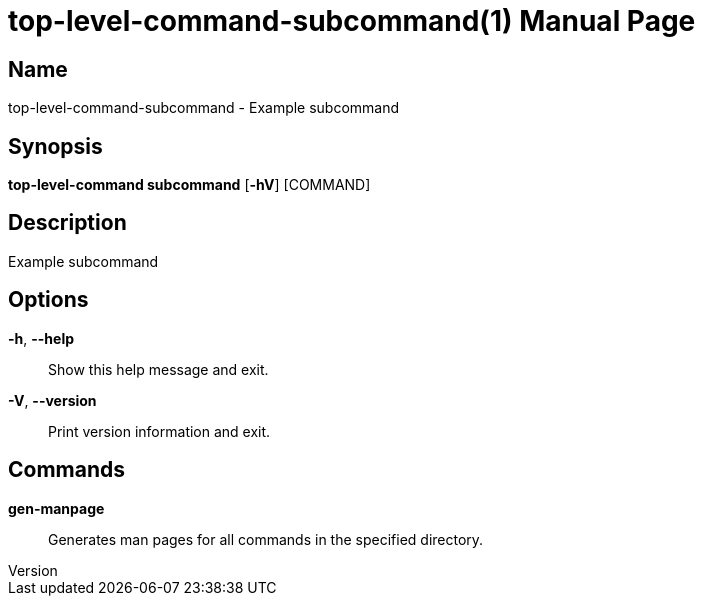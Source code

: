 // tag::picocli-generated-full-manpage[]
// tag::picocli-generated-man-section-header[]
:doctype: manpage
:revnumber: 
:manmanual: Top-level-command Manual
:mansource: 
:man-linkstyle: pass:[blue R < >]
= top-level-command-subcommand(1)

// end::picocli-generated-man-section-header[]

// tag::picocli-generated-man-section-name[]
== Name

top-level-command-subcommand - Example subcommand

// end::picocli-generated-man-section-name[]

// tag::picocli-generated-man-section-synopsis[]
== Synopsis

*top-level-command subcommand* [*-hV*] [COMMAND]

// end::picocli-generated-man-section-synopsis[]

// tag::picocli-generated-man-section-description[]
== Description

Example subcommand

// end::picocli-generated-man-section-description[]

// tag::picocli-generated-man-section-options[]
== Options

*-h*, *--help*::
  Show this help message and exit.

*-V*, *--version*::
  Print version information and exit.

// end::picocli-generated-man-section-options[]

// tag::picocli-generated-man-section-arguments[]
// end::picocli-generated-man-section-arguments[]

// tag::picocli-generated-man-section-commands[]
== Commands

*gen-manpage*::
  Generates man pages for all commands in the specified directory.

// end::picocli-generated-man-section-commands[]

// tag::picocli-generated-man-section-exit-status[]
// end::picocli-generated-man-section-exit-status[]

// tag::picocli-generated-man-section-footer[]
// end::picocli-generated-man-section-footer[]

// end::picocli-generated-full-manpage[]
